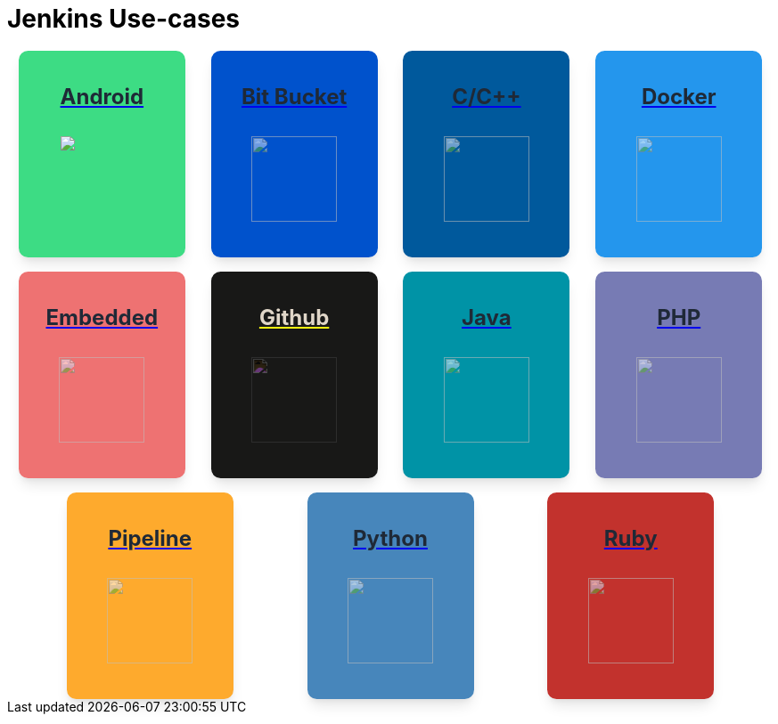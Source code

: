 = Jenkins Use-cases

++++
<style>
.card {
  background-color: #fff;
  box-shadow: 0 10px 15px -3px rgba(0, 0, 0, 0.1), 0 4px 6px -2px rgba(0, 0, 0, 0.05);
  min-width: 155px;
  height:200px;
  display: inline-flex;
  align-items: center;
  justify-items: center;
  flex-direction: column;
  border-radius: 0.66rem;
  padding: 1rem;
  color: rgba(0, 0, 0, 0.9) !important;
}

.card .data img{
    height: 96px;
    opacity: .55;
    margin: auto;
}

.github .data p {
    filter: invert(1);
}

.github-image {
    filter: invert(1);
    opacity: 50%;
}

.title {
  display: flex;
  align-items: center;
}

.title span {
  position: relative;
  padding: 0.5rem;
  background-color: #10B981;
  width: 1.5rem;
  height: 1.5rem;
  border-radius: 9999px;
}

.title span svg {
  position: absolute;
  top: 50%;
  left: 50%;
  transform: translate(-50%, -50%);
  color: #ffffff;
  height: 1rem;
}

.title-text {
  margin-left: 0.5rem;
  color: #374151;
  font-size: 18px;
}

.data {
  display: flex;
  flex-direction: column;
  justify-content: flex-start;
}

.data p {
  margin-top: 1rem;
  color: #1F2937;
  font-size: 1.5rem;
  line-height: 2.5rem;
  font-weight: 700;
  text-align: left;
  display: flex;
  justify-content: center;
}

.flex-container {
    display: flex;
    flex-wrap: wrap;
    align-content: space-between;
    justify-content: space-evenly;
    align-items: center;
    gap: 1rem;
}

.android{
    background-color: #3DDC84;
}

.php{
    background-color: #777BB4;
}

.docker{
    background-color: #2496ED;
}

.python{
    background-color: #4786BB;
}

.ruby{
    background-color: #C2322D;
}

.pipeline{
    background-color: #FEAA2D;
}

.github{
    background-color: #181817;
}

.embedded{
    background-color: #EE7272;
}

.bit-bucket{
    background-color: #0052CC;
}

.c{
    background-color: #00599C;
}

.java{
    background-color: #0093A6;
}
</style>

<div class="flex-container">
    <div class="card android">
        <a href="https://docs.jenkins.io/solutions/2.504.x/android.html">
            <div class="data">
                <p>
                    Android 
                </p>
            </div>
            <img src="https://raw.githubusercontent.com/jenkins-infra/docs.jenkins.io/main/docs/solutions/modules/ROOT/assets/images/android.svg">
        </a>
    </div>
    <div class="card bit-bucket">
        <a href="https://docs.jenkins.io/solutions/2.504.x/bitbucketserver.html">
            <div class="data ">
                <p>
                    Bit Bucket 
                </p>
                <img src="https://raw.githubusercontent.com/jenkins-infra/docs.jenkins.io/main/docs/solutions/modules/ROOT/assets/images/bitbucketserver.svg">
            </div>
        </a>
    </div>
    <div class="card c">
        <a href="https://docs.jenkins.io/solutions/2.504.x/c.html">
            <div class="data ">
                <p>
                    C/C++ 
                </p>
                <img src="https://raw.githubusercontent.com/jenkins-infra/docs.jenkins.io/main/docs/solutions/modules/ROOT/assets/images/c.svg">
            </div>
        </a>
    </div>
    <div class="card docker">
        <a href="https://docs.jenkins.io/solutions/2.504.x/docker.html">
            <div class="data ">
                <p>
                    Docker 
                </p>
                <img src="https://raw.githubusercontent.com/jenkins-infra/docs.jenkins.io/main/docs/solutions/modules/ROOT/assets/images/docker.svg">
            </div>
        </a>
    </div>
    <div class="card embedded">
        <a href="https://docs.jenkins.io/solutions/2.504.x/embedded.html">
            <div class="data ">
                <p>
                    Embedded 
                </p>
                <img src="https://raw.githubusercontent.com/jenkins-infra/docs.jenkins.io/main/docs/solutions/modules/ROOT/assets/images/embedded.svg">
            </div>
        </a>
    </div>
    <div class="card github">
        <a href="https://docs.jenkins.io/solutions/2.504.x/github.html">
            <div class="data">
                <p>
                    Github 
                </p>
                <img class="github-image" src="https://raw.githubusercontent.com/jenkins-infra/docs.jenkins.io/main/docs/solutions/modules/ROOT/assets/images/github.svg">
            </div>
        </a>
    </div>
    <div class="card java">
        <a href="https://docs.jenkins.io/solutions/2.504.x/java.html">
            <div class="data ">
                <p>
                    Java
                </p>
                <img src="https://raw.githubusercontent.com/jenkins-infra/docs.jenkins.io/main/docs/solutions/modules/ROOT/assets/images/java.svg">
            </div>
        </a>
    </div>
    <div class="card php">
        <a href="https://docs.jenkins.io/solutions/2.504.x/php.html">
            <div class="data ">
                <p>
                    PHP 
                </p>
                <img src="https://raw.githubusercontent.com/jenkins-infra/docs.jenkins.io/main/docs/solutions/modules/ROOT/assets/images/php.svg">
            </div>
        </a>
    </div>
    <div class="card pipeline">
        <a href="https://docs.jenkins.io/solutions/2.504.x/pipeline.html">
            <div class="data ">
                <p>
                    Pipeline 
                </p>
                <img src="https://raw.githubusercontent.com/jenkins-infra/docs.jenkins.io/main/docs/solutions/modules/ROOT/assets/images/pipeline.svg">
            </div>
        </a>
    </div>
    <div class="card python">
        <a href="https://docs.jenkins.io/solutions/2.504.x/python.html">
            <div class="data ">
                <p>
                    Python 
                </p>
                <img src="https://raw.githubusercontent.com/jenkins-infra/docs.jenkins.io/main/docs/solutions/modules/ROOT/assets/images/python.svg">
            </div>
        </a>
    </div>
    <div class="card ruby">
        <a href="https://docs.jenkins.io/solutions/2.504.x/ruby.html">
            <div class="data ">
                <p>
                    Ruby 
                </p>
                <img src="https://raw.githubusercontent.com/jenkins-infra/docs.jenkins.io/main/docs/solutions/modules/ROOT/assets/images/ruby.svg">
            </div>
        </a>
    </div>
</div>

++++
